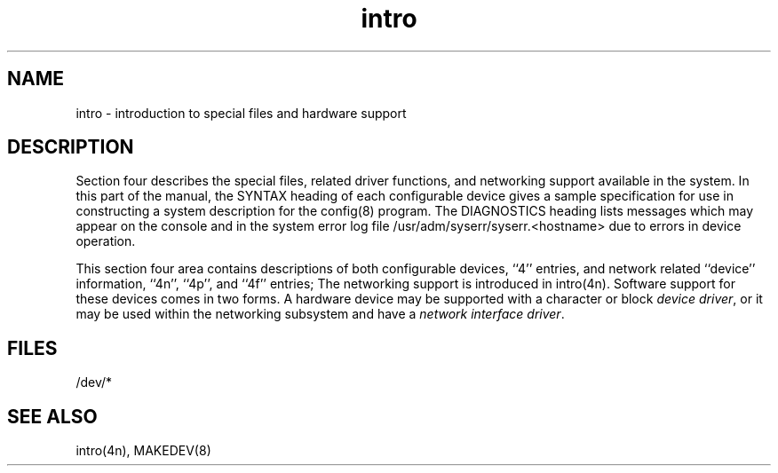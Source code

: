 .TH intro 4
.SH NAME
intro \- introduction to special files and hardware support
.SH DESCRIPTION
Section four describes the special files, related driver functions,
and networking support available in the system.
In this part of the manual, the SYNTAX heading of
each configurable device gives a sample specification
for use in constructing a system description for the
config(8)
program.
The DIAGNOSTICS heading lists messages which may appear on the console
and in the system error log 
file /usr/adm/syserr/syserr.<hostname>
due to errors in device operation.
.PP
This section four area contains descriptions of both 
configurable devices, ``4'' entries,
and network related ``device'' information,
``4n'', ``4p'', and ``4f'' entries;
The networking support is introduced in
intro(4n).
Software support for these devices comes in two forms.
A hardware device may be supported with a character or block
.IR "device driver" ,
or it may be used within the networking subsystem and have a
.IR "network interface driver" .
.SH FILES
/dev/*
.SH SEE ALSO
intro(4n), MAKEDEV(8)
